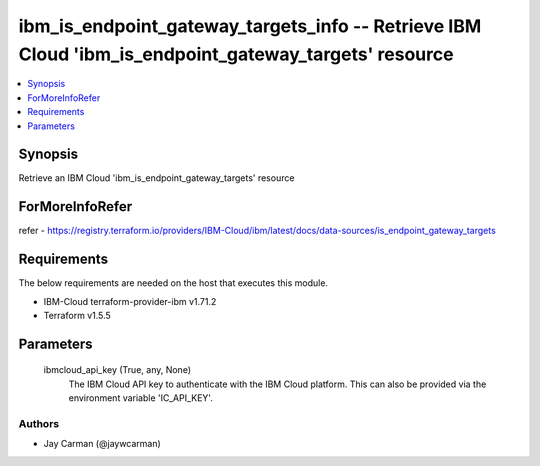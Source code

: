 
ibm_is_endpoint_gateway_targets_info -- Retrieve IBM Cloud 'ibm_is_endpoint_gateway_targets' resource
=====================================================================================================

.. contents::
   :local:
   :depth: 1


Synopsis
--------

Retrieve an IBM Cloud 'ibm_is_endpoint_gateway_targets' resource


ForMoreInfoRefer
----------------
refer - https://registry.terraform.io/providers/IBM-Cloud/ibm/latest/docs/data-sources/is_endpoint_gateway_targets

Requirements
------------
The below requirements are needed on the host that executes this module.

- IBM-Cloud terraform-provider-ibm v1.71.2
- Terraform v1.5.5



Parameters
----------

  ibmcloud_api_key (True, any, None)
    The IBM Cloud API key to authenticate with the IBM Cloud platform. This can also be provided via the environment variable 'IC_API_KEY'.













Authors
~~~~~~~

- Jay Carman (@jaywcarman)


